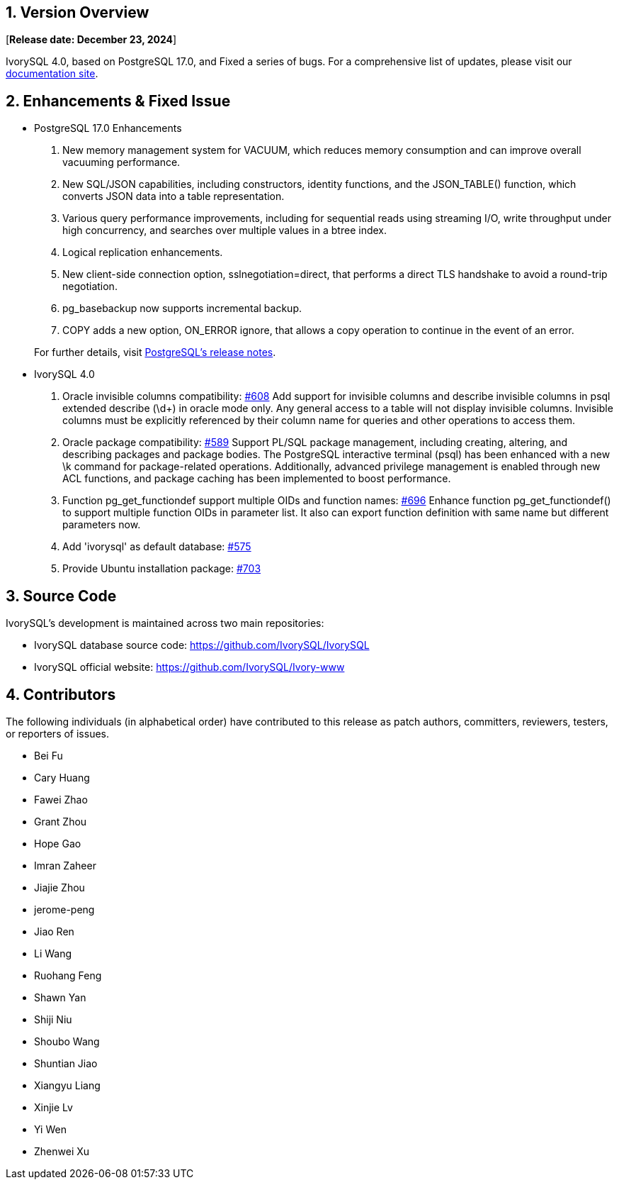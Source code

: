 
:sectnums:
:sectnumlevels: 5


== Version Overview

[**Release date: December 23, 2024**]

IvorySQL 4.0, based on PostgreSQL 17.0, and Fixed a series of bugs. For a comprehensive list of updates, please visit our https://docs.ivorysql.org/[documentation site].

== Enhancements & Fixed Issue

- PostgreSQL 17.0 Enhancements

1. New memory management system for VACUUM, which reduces memory consumption and can improve overall vacuuming performance.
2. New SQL/JSON capabilities, including constructors, identity functions, and the JSON_TABLE() function, which converts JSON data into a table representation.
3. Various query performance improvements, including for sequential reads using streaming I/O, write throughput under high concurrency, and searches over multiple values in a btree index. 
4. Logical replication enhancements.
5. New client-side connection option, sslnegotiation=direct, that performs a direct TLS handshake to avoid a round-trip negotiation.
6. pg_basebackup now supports incremental backup.
7. COPY adds a new option, ON_ERROR ignore, that allows a copy operation to continue in the event of an error.

+

For further details, visit https://www.postgresql.org/docs/release/17.0/[PostgreSQL’s release notes].

- IvorySQL 4.0

1. Oracle invisible columns compatibility: https://github.com/IvorySQL/IvorySQL/issues/608[#608]
Add support for invisible columns and describe invisible columns in psql extended describe (\d+) in oracle mode only. Any general access to a table will not display invisible columns. Invisible columns must be explicitly referenced by their column name for queries and other operations to access them.

2. Oracle package compatibility: https://github.com/IvorySQL/IvorySQL/issues/589[#589]
Support PL/SQL package management, including creating, altering, and describing packages and package bodies. The PostgreSQL interactive terminal (psql) has been enhanced with a new \k command for package-related operations. Additionally, advanced privilege management is enabled through new ACL functions, and package caching has been implemented to boost performance.

3. Function pg_get_functiondef support multiple OIDs and function names: https://github.com/IvorySQL/IvorySQL/issues/696[#696]
Enhance function pg_get_functiondef() to support multiple function OIDs in parameter list. It also can export function definition with same name but different parameters now. 

4. Add 'ivorysql' as default database: https://github.com/IvorySQL/IvorySQL/issues/575[#575]

5. Provide Ubuntu installation package: https://github.com/IvorySQL/IvorySQL/issues/703[#703]

== Source Code

IvorySQL's development is maintained across two main repositories:

* IvorySQL database source code: https://github.com/IvorySQL/IvorySQL
* IvorySQL official website: https://github.com/IvorySQL/Ivory-www

== Contributors

The following individuals (in alphabetical order) have contributed to this release as patch authors, committers, reviewers, testers, or reporters of issues.

- Bei Fu
- Cary Huang
- Fawei Zhao
- Grant Zhou
- Hope Gao
- Imran Zaheer
- Jiajie Zhou
- jerome-peng
- Jiao Ren
- Li Wang
- Ruohang Feng
- Shawn Yan
- Shiji Niu
- Shoubo Wang
- Shuntian Jiao
- Xiangyu Liang
- Xinjie Lv
- Yi Wen
- Zhenwei Xu